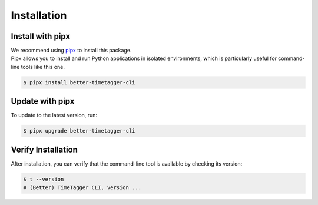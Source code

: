 Installation
============

Install with pipx
-----------------

| We recommend using `pipx <https://pipx.pypa.io/stable/>`_ to install this package.
| Pipx allows you to install and run Python applications in isolated environments, which is particularly useful for command-line tools like this one.

.. code-block:: bash

    $ pipx install better-timetagger-cli

Update with pipx
----------------

To update to the latest version, run:

.. code-block:: bash

    $ pipx upgrade better-timetagger-cli

Verify Installation
-------------------

After installation, you can verify that the command-line tool is available by checking its version:

.. code-block:: bash

    $ t --version
    # (Better) TimeTagger CLI, version ...